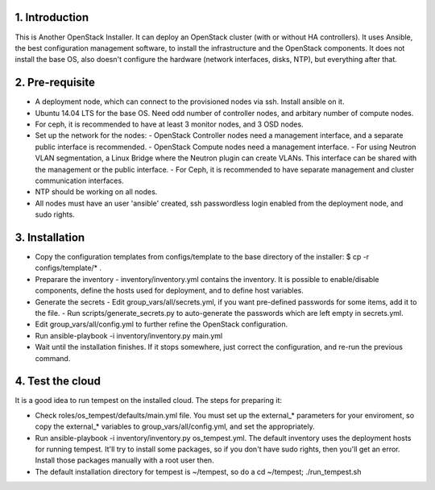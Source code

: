 1. Introduction
---------------

This is Another OpenStack Installer. It can deploy an OpenStack cluster (with or without HA controllers).
It uses Ansible, the best configuration management software, to install the infrastructure and the OpenStack components.
It does not install the base OS, also doesn't configure the hardware (network interfaces, disks, NTP), but everything after that.

2. Pre-requisite
----------------

- A deployment node, which can connect to the provisioned nodes via ssh. Install ansible on it.
- Ubuntu 14.04 LTS for the base OS. Need odd number of controller nodes, and arbitary number of compute nodes.
- For ceph, it is recommended to have at least 3 monitor nodes, and 3 OSD nodes.
- Set up the network for the nodes:
  - OpenStack Controller nodes need a management interface, and a separate public interface is recommended.
  - OpenStack Compute nodes need a management interface.
  - For using Neutron VLAN segmentation, a Linux Bridge where the Neutron plugin can create VLANs. This interface can be shared with the management or the public interface.
  - For Ceph, it is recommended to have separate management and cluster communication interfaces.
- NTP should be working on all nodes.
- All nodes must have an user 'ansible' created, ssh passwordless login enabled from the deployment node, and sudo rights.

3. Installation
---------------

- Copy the configuration templates from configs/template to the base directory of the installer: $ cp -r configs/template/* .
- Preparare the inventory
  - inventory/inventory.yml contains the inventory. It is possible to enable/disable components, define the hosts used for deployment, and to define host variables.
- Generate the secrets
  - Edit group_vars/all/secrets.yml, if you want pre-defined passwords for some items, add it to the file.
  - Run scripts/generate_secrets.py to auto-generate the passwords which are left empty in secrets.yml.
- Edit group_vars/all/config.yml to further refine the OpenStack configuration.
- Run ansible-playbook -i inventory/inventory.py main.yml
- Wait until the installation finishes. If it stops somewhere, just correct the configuration, and re-run the previous command.

4. Test the cloud
-----------------

It is a good idea to run tempest on the installed cloud. The steps for preparing it:

- Check roles/os_tempest/defaults/main.yml file. You must set up the external_* parameters for your enviroment, so copy the external_* variables to group_vars/all/config.yml, and set the appropriately.
- Run ansible-playbook -i inventory/inventory.py os_tempest.yml.
  The default inventory uses the deployment hosts for running tempest. It'll try to install some packages, so if you don't have sudo rights, then you'll get an error. Install those packages manually with a root user then.
- The default installation directory for tempest is ~/tempest, so do a cd ~/tempest; ./run_tempest.sh

